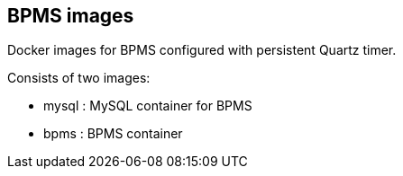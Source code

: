 :numbered!:

== BPMS images

Docker images for BPMS configured with persistent Quartz timer.

Consists of two images:

* mysql : MySQL container for BPMS
* bpms : BPMS container
